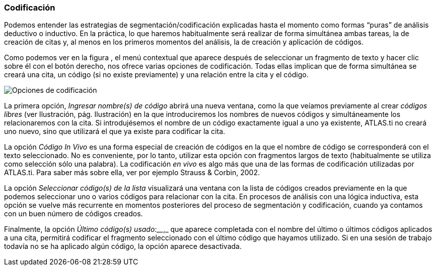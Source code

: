 [[codificacion]]
=== Codificación

Podemos entender las estrategias de segmentación/codificación explicadas hasta el momento como formas “puras” de análisis deductivo o inductivo. En la práctica, lo que haremos habitualmente será realizar de forma simultánea ambas tareas, la de creación de citas y, al menos en los primeros momentos del análisis, la de creación y aplicación de códigos.

Como podemos ver en la figura , el menú contextual que aparece después de seleccionar un fragmento de texto y hacer clic sobre él con el botón derecho, nos ofrece varias opciones de codificación. Todas ellas implican que de forma simultánea se creará una cita, un código (si no existe previamente) y una relación entre la cita y el código.

image::images/image-063.png[Opciones de codificación]

La primera opción, _Ingresar nombre(s) de código_ abrirá una nueva ventana, como la que veíamos previamente al crear _códigos libres_ (ver Ilustración, pág. Ilustración) en la que introduciremos los nombres de nuevos códigos y simultáneamente los relacionaremos con la cita. Si introdujésemos el nombre de un código exactamente igual a uno ya existente, ATLAS.ti no creará uno nuevo, sino que utilizará el que ya existe para codificar la cita.

La opción _Código In Vivo_ es una forma especial de creación de códigos en la que el nombre de código se corresponderá con el texto seleccionado. No es conveniente, por lo tanto, utilizar esta opción con fragmentos largos de texto (habitualmente se utiliza como selección sólo una palabra). La codificación _en vivo_ es algo más que una de las formas de codificación utilizadas por ATLAS.ti. Para saber más sobre ella, ver por ejemplo Strauss & Corbin, 2002.

La opción _Seleccionar código(s) de la lista_ visualizará una ventana con la lista de códigos creados previamente en la que podemos seleccionar uno o varios códigos para relacionar con la cita. En procesos de análisis con una lógica inductiva, esta opción se vuelve más recurrente en momentos posteriores del proceso de segmentación y codificación, cuando ya contamos con un buen número de códigos creados.

Finalmente, la opción _Último código(s) usado:_____________,_ que aparece completada con el nombre del último o últimos códigos aplicados a una cita, permitirá codificar el fragmento seleccionado con el último código que hayamos utilizado. Si en una sesión de trabajo todavía no se ha aplicado algún código, la opción aparece desactivada.
